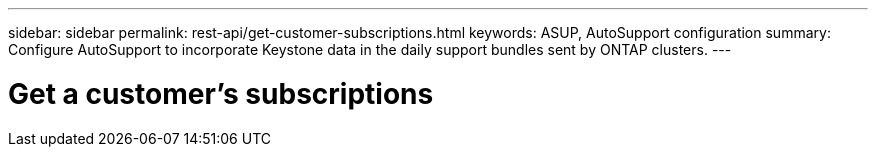 ---
sidebar: sidebar
permalink: rest-api/get-customer-subscriptions.html
keywords: ASUP, AutoSupport configuration
summary: Configure AutoSupport to incorporate Keystone data in the daily support bundles sent by ONTAP clusters.
---

= Get a customer’s subscriptions
:hardbreaks:
:nofooter:
:icons: font
:linkattrs:
:imagesdir: ../media/

[.lead]
